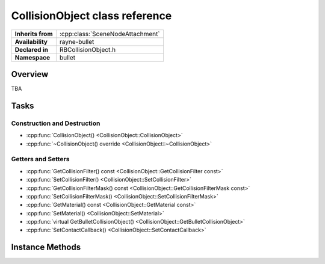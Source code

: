 .. _rbcollision_object.rst

*******************************
CollisionObject class reference
*******************************

.. namespace:: RN
.. namespace:: bullet
.. class:: CollisionObject

+-------------------+----------------------------------+
| **Inherits from** | :cpp:class:`SceneNodeAttachment` |
+-------------------+----------------------------------+
| **Availability**  | rayne-bullet                     |
+-------------------+----------------------------------+
| **Declared in**   | RBCollisionObject.h              |
+-------------------+----------------------------------+
| **Namespace**     | bullet                           |
+-------------------+----------------------------------+

Overview
========

TBA

Tasks
=====

Construction and Destruction
----------------------------

* :cpp:func:`CollisionObject() <CollisionObject::CollisionObject>`
* :cpp:func:`~CollisionObject() override <CollisionObject::~CollisionObject>`

Getters and Setters
-------------------

* :cpp:func:`GetCollisionFilter() const <CollisionObject::GetCollisionFilter const>`
* :cpp:func:`SetCollisionFilter() <CollisionObject::SetCollisionFilter>`
* :cpp:func:`GetCollisionFilterMask() const <CollisionObject::GetCollisionFilterMask const>`
* :cpp:func:`SetCollisionFilterMask() <CollisionObject::SetCollisionFilterMask>`
* :cpp:func:`GetMaterial() const <CollisionObject::GetMaterial const>`
* :cpp:func:`SetMaterial() <CollisionObject::SetMaterial>`
* :cpp:func:`virtual GetBulletCollisionObject() <CollisionObject::GetBulletCollisionObject>`
* :cpp:func:`SetContactCallback() <CollisionObject::SetContactCallback>`

Instance Methods
================

.. class:: CollisionObject

	.. function:: CollisionObject()

		Default constructor.

	.. function:: ~CollisionObject() override

		Default destructor.

	.. function:: void SetCollisionFilter(short int filter)

		Set the filter for determining what this can collide with.

	.. function:: void SetCollisionFilterMask(short int mask)

		Set the filter mask for determining what this can collide with.

	.. function:: void SetMaterial(PhysicsMaterial *material)

		Set the :cpp:class:`PhysicsMaterial <PhysicsMaterial>` for this object.

	.. function:: void SetContactCallback(std::function<void(CollisionObject *)> &&callback)

		Determine what happens upon collision with another.

	.. function:: short int GetCollisionFilter() const

		Get the filter for determining what this can collide with.

	.. function:: short int GetCollisionFilterMask() const

		Get the filter mask for determining what this can collide with.

	.. function:: PhysicsMaterial *GetMaterial() const

		Get the :cpp:class:`PhysicsMaterial <PhysicsMaterial>` for this object.

	.. function:: btCollisionObject *GetBulletCollisionObject()

		Get the raw bullet object for advanced uses.
